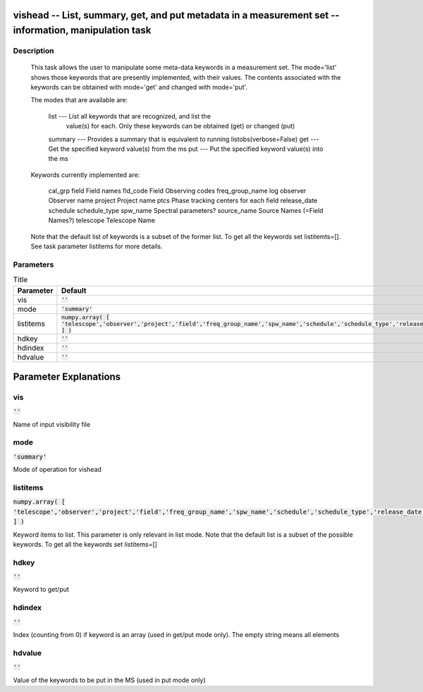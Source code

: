 vishead -- List, summary, get, and put metadata in a measurement set -- information, manipulation task
=======================================

Description
---------------------------------------


        This task allows the user to manipulate some meta-data keywords in a
        measurement set.  The mode='list' shows those keywords that are
        presently implemented, with their values.  The contents associated
        with the keywords can be obtained with mode='get' and changed with mode='put'. 

        The modes that are available are:

           list    --- List all keywords that are recognized, and list the
                       value(s) for each.  Only these keywords can be obtained
                       (get) or changed (put) 
           summary --- Provides a summary that is equivalent to running listobs(verbose=False)
           get     --- Get the specified keyword value(s) from the ms
           put     --- Put the specified keyword value(s) into the ms

        Keywords currently implemented are:

           cal_grp              
           field                 Field names
           fld_code              Field Observing codes
           freq_group_name       
           log                   
           observer              Observer name
           project               Project name
           ptcs                  Phase tracking centers for each field
           release_date          
           schedule
           schedule_type
           spw_name              Spectral parameters?
           source_name           Source Names (=Field Names?)
           telescope             Telescope Name

        Note that the default list of keywords is a subset of the former list. To get
        all the keywords set listitemts=[]. See task parameter listitems for more details.





Parameters
---------------------------------------

.. list-table:: Title
   :widths: 25 25 50 
   :header-rows: 1
   
   * - Parameter
     - Default
     - Description
   * - vis
     - :code:`''`
     - 
   * - mode
     - :code:`'summary'`
     - 
   * - listitems
     - :code:`numpy.array( [ 'telescope','observer','project','field','freq_group_name','spw_name','schedule','schedule_type','release_date' ] )`
     - 
   * - hdkey
     - :code:`''`
     - 
   * - hdindex
     - :code:`''`
     - 
   * - hdvalue
     - :code:`''`
     - 


Parameter Explanations
=======================================



vis
---------------------------------------

:code:`''`

Name of input visibility file


mode
---------------------------------------

:code:`'summary'`

Mode of operation for vishead


listitems
---------------------------------------

:code:`numpy.array( [ 'telescope','observer','project','field','freq_group_name','spw_name','schedule','schedule_type','release_date' ] )`

Keyword items to list. This parameter is only relevant in list mode. Note that the default list is a subset of the possible keywords. To get all the keywords set listitems=[]


hdkey
---------------------------------------

:code:`''`

Keyword to get/put


hdindex
---------------------------------------

:code:`''`

Index (counting from 0) if keyword is an array (used in get/put mode only). The empty string means all elements


hdvalue
---------------------------------------

:code:`''`

Value of the keywords to be put in the MS (used in put mode only)




